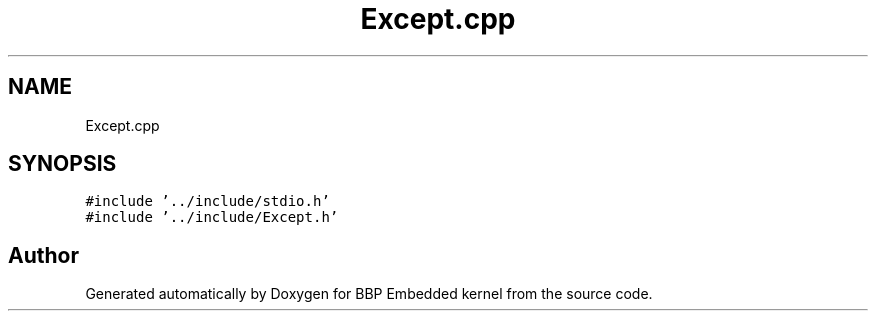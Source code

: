 .TH "Except.cpp" 3 "Fri Jan 26 2024" "Version 0.2.0" "BBP Embedded kernel" \" -*- nroff -*-
.ad l
.nh
.SH NAME
Except.cpp
.SH SYNOPSIS
.br
.PP
\fC#include '\&.\&./include/stdio\&.h'\fP
.br
\fC#include '\&.\&./include/Except\&.h'\fP
.br

.SH "Author"
.PP 
Generated automatically by Doxygen for BBP Embedded kernel from the source code\&.
